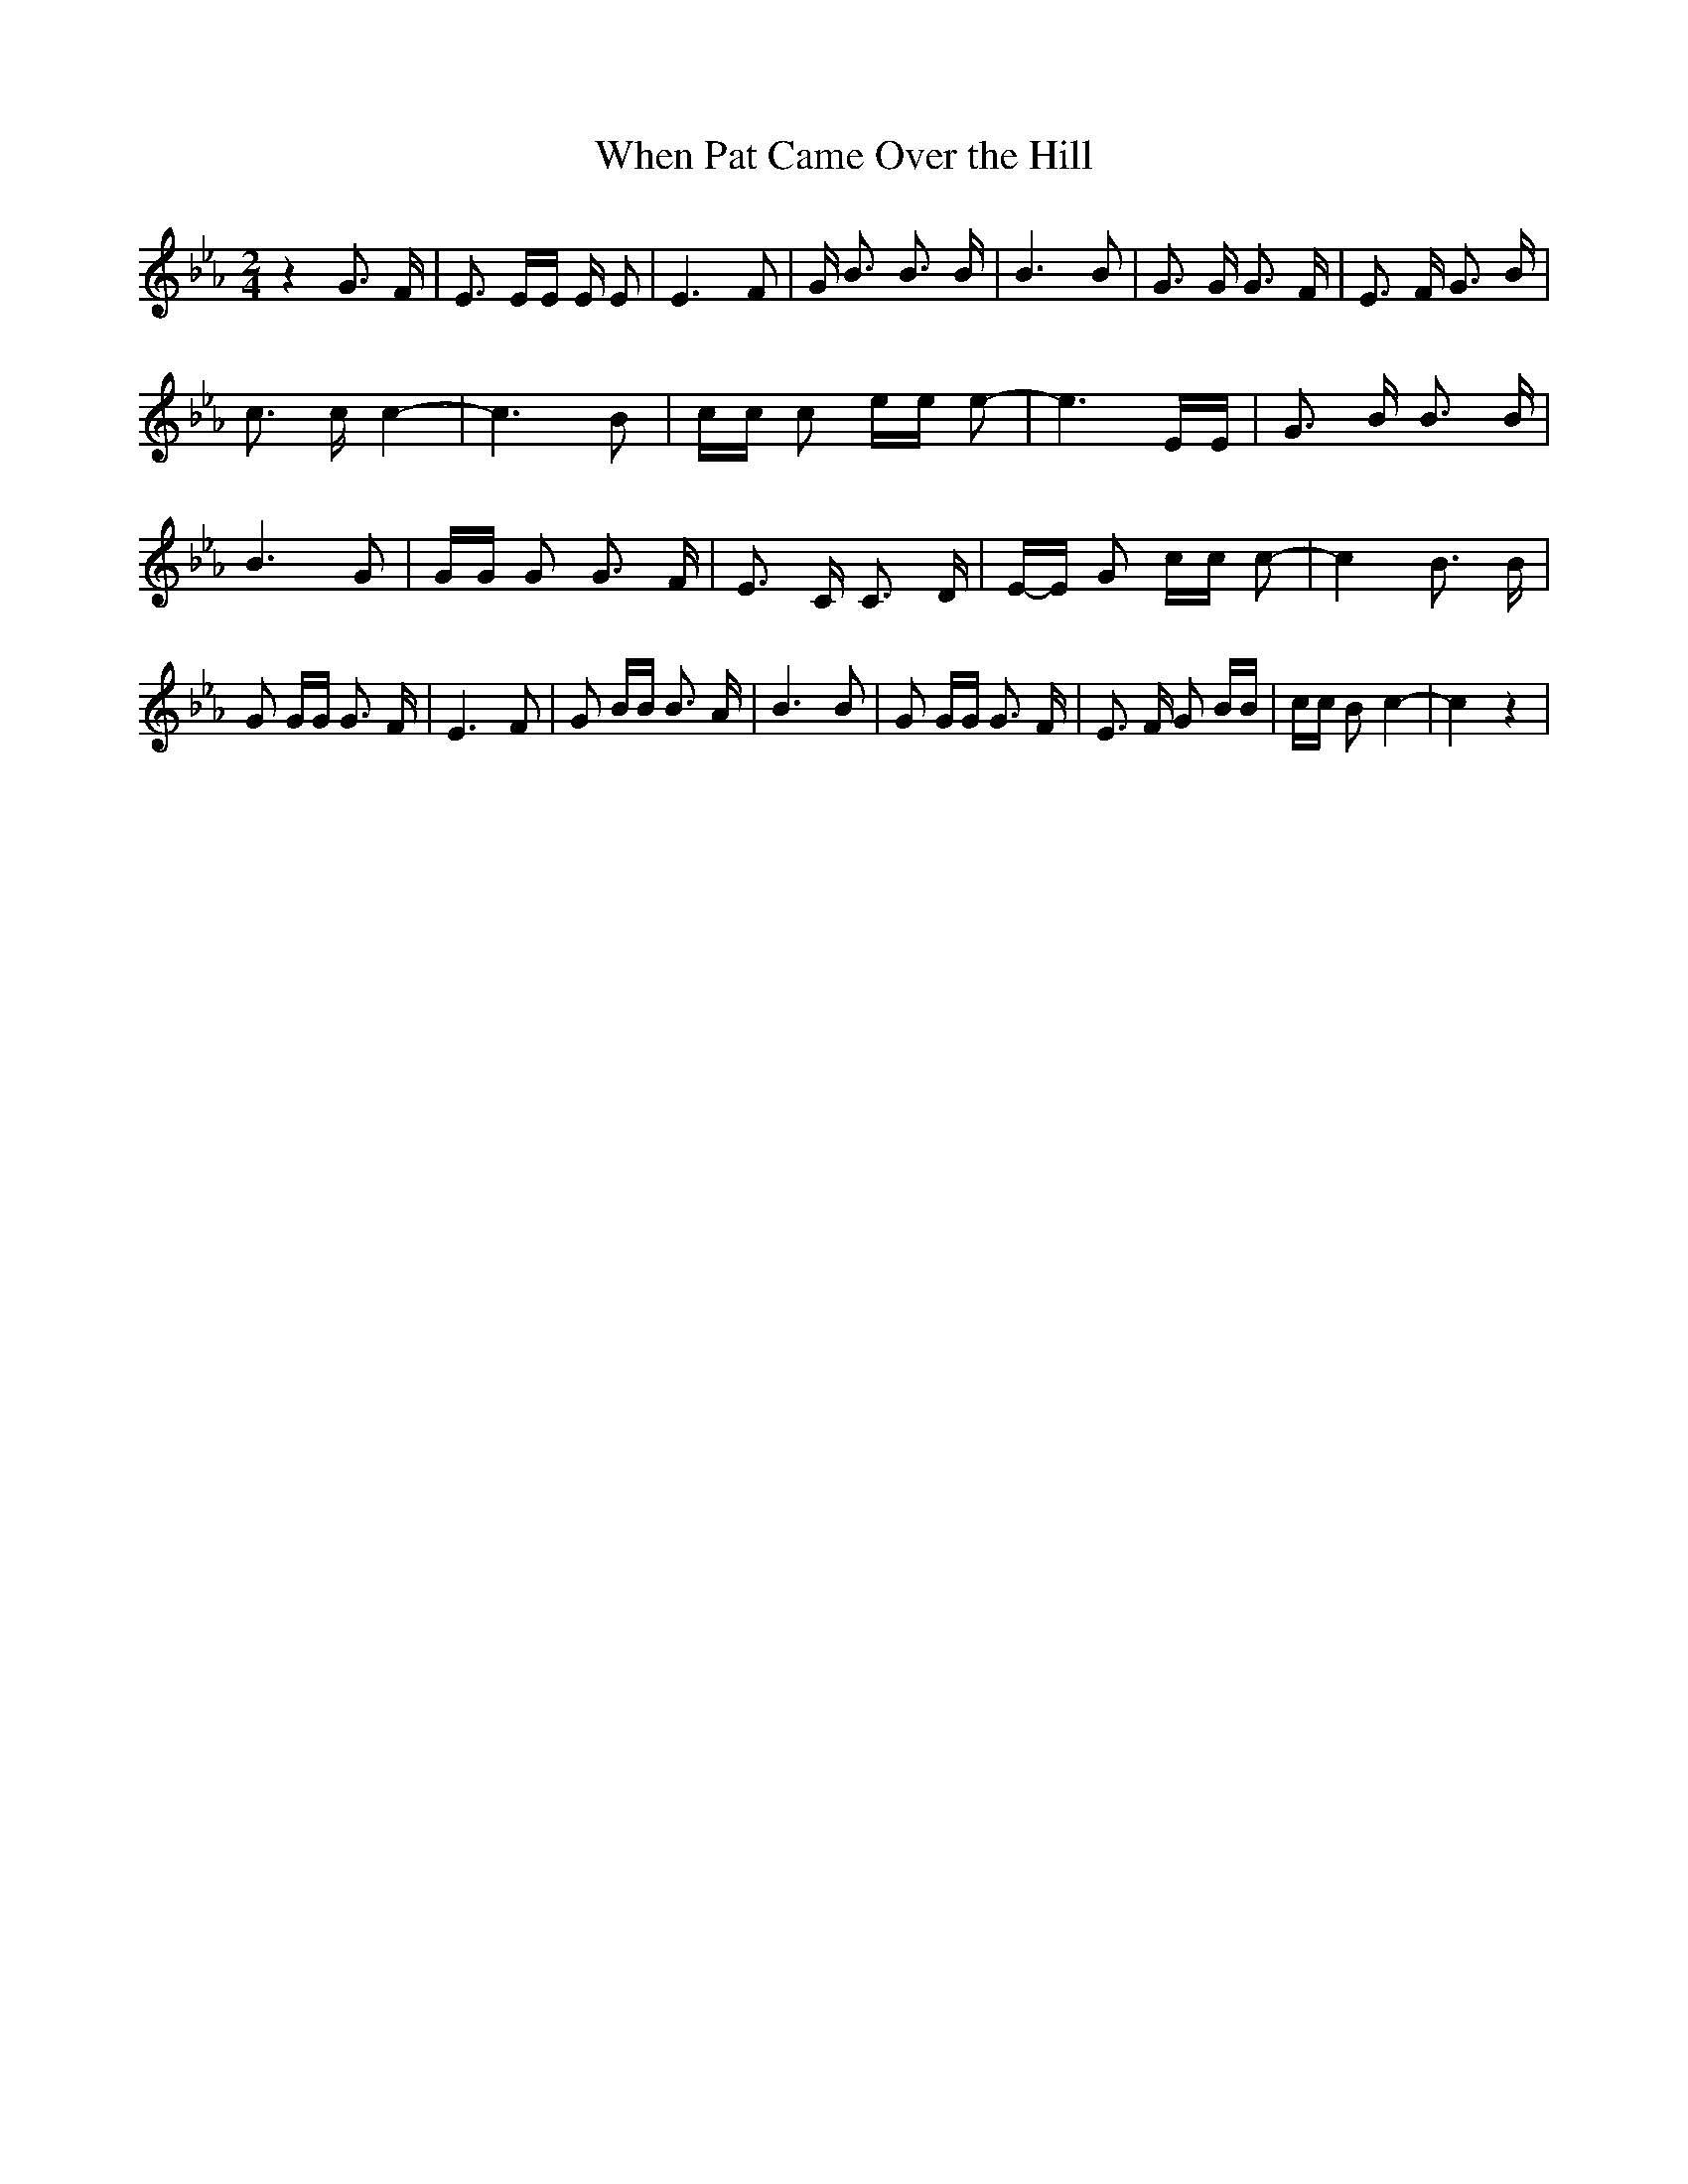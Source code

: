 % Generated more or less automatically by swtoabc by Erich Rickheit KSC
X:1
T:When Pat Came Over the Hill
M:2/4
L:1/16
K:Eb
 z4 G3 F| E3 EE E E2| E6 F2| G B3 B3 B| B6 B2| G3 G G3 F| E3 F G3 B|\
 c3 c c4-| c6 B2| cc c2 ee e2-| e6 EE| G3 B B3 B| B6 G2| GG G2 G3 F|\
 E3 C C3 D|E-E G2 cc c2-| c4 B3 B| G2 GG G3 F| E6 F2| G2 BB B3 A| B6 B2|\
 G2 GG G3 F| E3 F G2 BB| cc B2 c4-| c4 z4|

